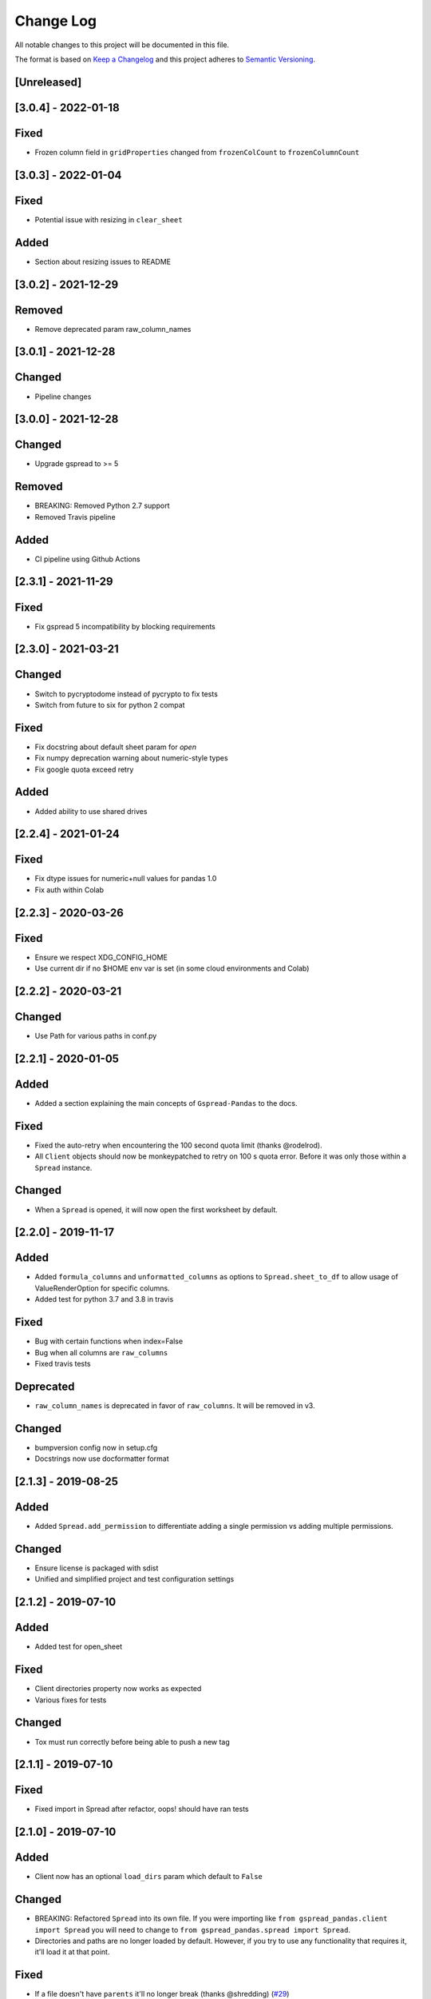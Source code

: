 Change Log
==========

All notable changes to this project will be documented in this file.

The format is based on `Keep a Changelog <http://keepachangelog.com/>`_
and this project adheres to `Semantic Versioning <http://semver.org/>`_.

[Unreleased]
------------
[3.0.4] - 2022-01-18
-----------------------------

Fixed
-----

- Frozen column field in ``gridProperties`` changed from ``frozenColCount`` to ``frozenColumnCount``

[3.0.3] - 2022-01-04
-----------------------------

Fixed
-----

- Potential issue with resizing in ``clear_sheet``

Added
-----

- Section about resizing issues to README

[3.0.2] - 2021-12-29
-----------------------------

Removed
-------

- Remove deprecated param raw_column_names

[3.0.1] - 2021-12-28
-----------------------------

Changed
-------

- Pipeline changes

[3.0.0] - 2021-12-28
-----------------------------

Changed
-------

- Upgrade gspread to >= 5

Removed
-------

- BREAKING: Removed Python 2.7 support
- Removed Travis pipeline

Added
-----

- CI pipeline using Github Actions

[2.3.1] - 2021-11-29
-----------------------------

Fixed
-----

- Fix gspread 5 incompatibility by blocking requirements

[2.3.0] - 2021-03-21
-----------------------------

Changed
-------

- Switch to pycryptodome instead of pycrypto to fix tests
- Switch from future to six for python 2 compat

Fixed
-----

- Fix docstring about default sheet param for `open`
- Fix numpy deprecation warning about numeric-style types
- Fix google quota exceed retry

Added
-----

- Added ability to use shared drives

[2.2.4] - 2021-01-24
-----------------------------

Fixed
-----

- Fix dtype issues for numeric+null values for pandas 1.0
- Fix auth within Colab

[2.2.3] - 2020-03-26
-----------------------------

Fixed
-----

- Ensure we respect XDG_CONFIG_HOME
- Use current dir if no $HOME env var is set (in some cloud environments and Colab)

[2.2.2] - 2020-03-21
-----------------------------

Changed
-------

- Use Path for various paths in conf.py

[2.2.1] - 2020-01-05
-----------------------------

Added
-----

-  Added a section explaining the main concepts of ``Gspread-Pandas``
   to the docs.

Fixed
-----

-  Fixed the auto-retry when encountering the 100 second quota limit (thanks @rodelrod).
-  All ``Client`` objects should now be monkeypatched to retry on 100 s quota error.
   Before it was only those within a ``Spread`` instance.

Changed
-------

-  When a ``Spread`` is opened, it will now open the first worksheet by default.

[2.2.0] - 2019-11-17
-----------------------------

Added
-----

-  Added ``formula_columns`` and ``unformatted_columns`` as options to
   ``Spread.sheet_to_df`` to allow usage of ValueRenderOption for specific
   columns.
-  Added test for python 3.7 and 3.8 in travis

Fixed
-----

-  Bug with certain functions when index=False
-  Bug when all columns are ``raw_columns``
-  Fixed travis tests

Deprecated
----------

-  ``raw_column_names`` is deprecated in favor of ``raw_columns``. It will
   be removed in v3.

Changed
-------

-  bumpversion config now in setup.cfg
-  Docstrings now use docformatter format


[2.1.3] - 2019-08-25
-----------------------------

Added
-----

-  Added ``Spread.add_permission`` to differentiate adding a single
   permission vs adding multiple permissions.

Changed
-------

-  Ensure license is packaged with sdist
-  Unified and simplified project and test configuration settings

[2.1.2] - 2019-07-10
-----------------------------

Added
-----

-  Added test for open_sheet

Fixed
-----

-  Client directories property now works as expected
-  Various fixes for tests

Changed
-------

-  Tox must run correctly before being able to push a new tag

[2.1.1] - 2019-07-10
-----------------------------

Fixed
-----

-  Fixed import in Spread after refactor, oops! should have ran tests

[2.1.0] - 2019-07-10
-----------------------------

Added
-----

-  Client now has an optional ``load_dirs`` param which default to ``False``

Changed
-------

-  BREAKING: Refactored ``Spread`` into its own file. If you were importing
   like ``from gspread_pandas.client import Spread`` you will need to change
   to ``from gspread_pandas.spread import Spread``.
-  Directories and paths are no longer loaded by default. However, if you try
   to use any functionality that requires it, it'll load it at that point.

Fixed
-----

-  If a file doesn't have ``parents`` it'll no longer break (thanks @shredding)
   (`#29 <https://github.com/aiguofer/gspread-pandas/issues/29>`_)
-  $XDG_CONFIG_HOME should now be respected
-  If you don't have Drive API access in the scope, it should now still work and
   print a message instead


[2.0.0] - 2019-06-12
-----------------------------

Added
-----

-  Test python 3.7, Windows, and MacOS
-  You can now iterate over worksheets like: ``for sheet in spread``
-  ``Spread.df_to_sheet`` can now flatten multi-level headers using the
   ``flatten_headers_sep`` param
-  Add ability to set permissions on spreadsheets
-  Add ability to create and move folders and spreadsheets
-  A session can now be passed directly to a ``Client``
-  A ``raw_column_names`` param to ``Spread.df_to_sheet`` to force specific
   columns to be sent to the Google Sheets API as RAW input so it doesn't
   get interpreted as a number, date, etc.

Removed
-------

-  BREAKING: Removed ``start/end_row/col`` params from add_filter
-  BREAKING: Removed ``user_creds_or_client`` param from Spread
-  BREAKING: Removed ``user_or_creds`` param from Client

Changed
-------

-  The ``credentials`` param is now called ``creds`` everywhere
-  Test suite is now a lot more robust
-  Use google-auth instead of the now deprecated oauth2client library.
   This moves the retry code into that library.
-  Default config will now be in ``C:\Users\<user>\AppData\gspread_pandas``
   on Windows


Fixed
-----

-  Things should now work when passing a ``Worksheet`` object to ``Spread.open``


[1.3.1] - 2019-05-17
-----------------------------

Fixed
~~~~~

-  Passing 0 to ``sheet``` param in any function should work now
-  When using multi-row column headers in a spreadsheet, the index name
   should now be better identified
-  Spread;update_cells should now work when passing a single cell value
-  When start != 'A1', freeze_rows/headers should now correctly freeze
   the right amount of rows/headers so the index and columns are frozen

[1.3.0] - 2019-04-30
-----------------------------

Added
~~~~~

-  Function to merge_cells
-  Function to unmerge_cells
-  Option to merge_headers in df_to_sheet
-  Retry when exceeding the 100s quota

Fixed
~~~~~

-  Fix passing 0 for freeze_index or freeze_headers. This essentially
   "unfreezes"
-  When the index has no name and you have a multi-level header, it will
   no longer fill in "index" as the index header

Deprecated
~~~~~~~~~~

-  Spread will no longer use the 'user_creds_or_client' param in v2. Instead, it
   will have optional 'credentials', 'client', and 'user' params. If creds or a
   client are passed, the user will be ignored. Otherwise, it'll use the user,
   which will default to "default"
-  Client will no longer use the 'user_or_creds' param in v2. Instead, it
   will have optional 'credentials' and 'user' params. If creds passed, the user
   will be ignored. Otherwise, it'll use the user, which will default to "default"
-  Spread.add_filter will be standardized to use 'start' and 'end' like other
   functions and the start/end_row/col are deprecated and will be removed in v2

Changed
~~~~~~~

-  Exceptions are no longer raised while handling another exception. This should
   prevent the "During handling of the above exception, another exception occurred"
   message
-  When opening a new Spreadsheet, the SpreadsheetNotFound exception will no longer
   be a "catchall" for any errors. If an error other than actually not finding the
   Spreadsheet occurs, it'll be raised.
-  Default value for the user param in util.get_config was changed to "default"

[1.2.2] - 2019-04-15
-----------------------------

Fixed
~~~~~

-  Fix passing only one of freeze_index or freeze_headers = True

[1.2.1] - 2018-08-30
-----------------------------

Fixed
~~~~~

-  Fixed __version__ string for bumpversion using black

[1.2.0] - 2018-08-30
-----------------------------

Added
~~~~~

-  Add config files and pre-commit hooks for isort, black, and flake8
-  Add config files for isort, black, and flake8

Fixed
~~~~~

-  Fixed clear_sheet when there are frozen rows/cols
-  Small fixes in README

Changed
~~~~~~~

-  Changed from reST docstrings to numpy docstrings
-  Updated README to include more in contributing section

[1.1.3] - 2018-07-07
-----------------------------

Added
~~~~~

-  Added unit tests for util

Fixed
~~~~~

-  Fix parse_df_col_names when df has a multi-index
-  Fix parse_sheet_index when using last column as index
-  Fix fillna when using categorical variables

[1.1.2] - 2018-06-23
-----------------------------

Fixed
~~~~~

-  Fix issue with basestring usage

Changed
~~~~~~~

-  Remove Python 3.4 from travis tests

[1.1.1] - 2018-06-13
-----------------------------

Changed
~~~~~~~

-  ``Spread.clear_sheet`` now doesn't resize to 0 since V4 is much more efficient at making batch updates. This should help prevent formulas that point to these sheets from breaking.

[1.1.0] - 2018-06-02
-----------------------------

Fixed
~~~~~

-  Now works with gspread 3.0
-  Spread.freeze is working again

Changed
~~~~~~~

-  Moved a lot of the credential handling into functions in gspread_pandas.conf
-  New ``get_creds`` function allows you to get ``OAuth2Credentials`` and pass them in to a ``Client`` or ``Spread``
-  Some functions were moved to ``gspread_pandas.util``

Added
~~~~~

-  New function ``Spread.add_filter`` created so that you can add filters to worksheets
-  New param ``add_filter`` added to ``Spread.df_to_sheet`` to add a filter to uploaded data

[1.0.5] - 2018-04-14
-----------------------------

Fixed
~~~~~

-  Added limit to gspread version since 3.0 broke gspread-pandas

[1.0.4] - 2018-04-08
-----------------------------

Fixed
~~~~~

-  Change ValueInputOption to USER_ENTERED so dates and numbers are parsed correctly in Google Sheets

[1.0.3] - 2018-04-02
-----------------------------

Added
~~~~~

-  Basic initial test

[1.0.2] - 2018-04-02
-----------------------------

Changed
~~~~~~~

-  Some dependency changes
-  Travis deploy will only happen on python 3.6
-  Changes to reduce number of fetch_sheet_metadata calls

[1.0.1] - 2018-03-26
-----------------------------

Changed
~~~~~~~

-  Replace pypi-publisher with twine in dev reqs
-  Change download url, now it should match the tags from bumpversion

[1.0.0] - 2018-03-26
-----------------------------

Added
~~~~~

-  There is now a separate ``Client`` class that extends the gspread v4 Client class and adds some functionalty. This includes a monkeypatche and hacky workarounds for gspread 2.0 issues. Once they get fixed upstream I need to remove these.

Changed
~~~~~~~

-  Now supports gspread 2.0 which uses Spreadsheets V4 API, this provides much better performance and reliability. Some APIs might have changed.
-  No longer need to chunk update requests, and range requests can use larger chunks
-  Some code improvements enabled by gspread 2.0
-  Removed deprecated params and functions

[0.16.1] - 2018-03-24
-----------------------------

Fixed
~~~~~

-  Set up correct credentials for travis pypi push

[0.16.0] - 2018-03-24
-----------------------------

Added
~~~~~

-  Test on multiple versions using tox
-  Enable travis-ci

Fixed
~~~~~

-  Remove dir accidentally pushed by build

Changed
~~~~~~~

-  Moved dev requirements into requirements_dev.txt
-  Now using bumpversion for version management
-  Minor updates to README
-  Documentation now at Read The Docs
-  Minor code changes to please flake8
-  Deleted update_pypi.sh as releases are now handled by travis

[0.15.6] - 2018-03-12
-----------------------------

Fixed
~~~~~

-  Remove code accidentally pushed by build

[0.15.5] - 2018-03-12
-----------------------------

Fixed
~~~~~

-  Added dependency version limit for gspread; will remove in next version

[0.15.4] - 2018-02-13
-----------------------------

Fixed
~~~~~

-  README example now points to the correct URL (thanks @lionel)
-  Calling parse_sheet_headers on an empty sheet doesn't break anymore (thanks @taewookim)

Added
~~~~~

-  You can now use service account credentials in the config (thanks @marcojetson)

[0.15.3] - 2017-11-21
-----------------------------

Changed
~~~~~~~

-  Always return an Index object from parse_sheet_headers

[0.15.2] - 2017-11-18
-----------------------------

Fixed
~~~~~

-  Fix sheet_to_df when headers are present with no data

Changed
~~~~~~~

-  Minimum Pandas version .20 now required

[0.15.1] - 2017-10-05
-----------------------------

Fixed
~~~~~

-  When there are merged cells outside the data range, an exception is no longer
   thrown.
-  Cast keys() to a list to fix Python 3 compat

[0.15.0] - 2017-09-11
-----------------------------

Changed
~~~~~~~

-  Added ``fill_value`` option to df_to_sheet

Fixed
~~~~~

-  Different application type credentials can be used now
-  Some safeguards to prevent certain exceptions
-  df_to_sheet won't fail when categorical columns have nulls

[0.14.3] - 2017-06-22
-----------------------------

Changed
~~~~~~~

-  Force gspread sheets refresh when refreshing sheets
-  Worksheet object can now be passed it to most functions with ``sheet`` param

[0.14.2] - 2017-06-18
-----------------------------

Added
~~~~~

-  Added ``url`` property for easy linking

Fixed
~~~~~

-  Fixed retry for _retry_get_all_values

[0.14.1] - 2017-06-05
-----------------------------

Changed
-------

-  Ensure sheet matadata is refreshed after sheet changing activitiesthrough use of a
   decorator
-  Retry when calling ``get_all_values``
-  More robust way to get index when a new sheet is created

[0.14.0] - 2017-05-25
-----------------------------

Added
~~~~~

-  Added function to freeze rows/columns to ``Spread``
-  Added ``freeze_index`` and ``freeze_headers`` flags to ``df_to_sheet``

Changed
~~~~~~~

-  Don't re-size again when using ``replace=True``
-  Switch away from deprecated ``gspread`` functions
-  Make functions in ``util`` non-private

Fixed
~~~~~

-  Prevent error when index > number of columns in ``sheet_to_df``

[0.13.0] - 2017-04-28
-----------------------------

Added
~~~~~

-  Added ``create_spread`` and ``create_sheet`` params for ``Spread`` class. This enables
   creating a spreadsheet or a worksheet during opening. This will require re-authenticating
   in order to use it

[0.12.1] - 2017-04-25
-----------------------------

Changed
~~~~~~~

-  If using multi-level headings, heading will be shifted up so the top level
   is not a blank string
-  Some functions that don't depend on ``self`` were moved into ``util.py``
-  The ``headers`` param in ``sheet_to_df`` was deprecated in favor of ``header_rows``

Fixed
~~~~~

-  I introduced some small bugs with the v4 api changes when a sheet is not found,
   they now work as expected even when a new sheet is created
-  The list of sheets is now refreshed when one is deleted

[0.12.0] - 2017-03-31
-----------------------------

Added
~~~~~

-  Add Sheets API v4 client to ``self.clientv4``

Fixed
~~~~~

-  Merged cells now all get the right value in ``sheet_to_df``
-  You can now pass ``replace=True`` when a sheet has frozen rows/cols

[0.11.2] - 2017-03-22
-----------------------------

Changed
~~~~~~~

-  Minor change to README

[0.11.1] - 2017-03-22
-----------------------------

Added
~~~~~

-  Added note about ``EOFError`` when verifying Oauth in ``Rodeo``

Changed
~~~~~~~

-  Add retry method for ``sheet.range`` to work around 'Connection Broken' error

Fixed
~~~~~

-  Fixed clearing only rows with ``clear_sheet``

[0.11.0] - 2017-02-14
-----------------------------

Changed
~~~~~~~

-  Only clear up to first row in ``clear_sheet`` so that data filters will persist
-  Moved default config from ``~/.google/`` to ``~/.config/gspread_pandas``

Fixed
~~~~~

-  Allow passing index ``0`` to ``open``
-  Fixed changelog

[0.10.1] - 2017-01-26
-----------------------------

Added
~~~~~

-  Added troubleshooting for ``certifi`` issue in ``README``

Changed
~~~~~~~

-  Only catch ``SpreadsheetNotFound`` exceptions when opening a spreadsheet


[0.10.0] - 2017-01-18
-----------------------------

Added
~~~~~

-  Added optional ``create`` param to ``open_sheet`` to create it if it doesn't exist
-  Added optional ``start`` param to ``df_to_sheet``, will take tuple or address as str

Changed
~~~~~~~

-  Improved docs, changed to ``rst``
-  Made some variables private
-  Improved ``__str__`` output
-  Switch to using exceptions from ``gspread``
-  ``spread`` param is now required for ``open``
-  When current sheet is deleted, ``self.sheet`` is set to ``None``
-  Improved versioning, switched to `Semantic Versioning <http://semver.org/>`_

Fixed
~~~~~

-  Fixed chunk calculation in Python 3
-  Sheet names are case insensitive, fixed ``find_sheet``

Deprecated
~~~~~~~~~~

-  Deprecate ``open_or_create_sheet`` function in favor of ``create=True`` param
   for ``open_sheet``
-  Deprecate ``start_row`` and ``start_col`` in ``df_to_sheet`` in favor of ``start``
   param

[0.9] - 2016-12-07
-----------------------------

Added
~~~~~

-  Add ``__repr__`` and ``__str__`` to show the active
-  Add user's email as a property to Spread. I recommend deleting
   existing Oauth credentials and re-creating them with new permissions
-  Allow importing with: ``from gspread_pandas import Spread``
-  Added ``CHANGELOG.md``

Changed
~~~~~~~

-  Restrict scope to only necessary endpoints
-  Add retry for updating cells in case an error occurrs
-  Minor changes to ``README.md``

Fixed
~~~~~

-  Fixed the use of ``start_row`` > 1

[0.8] - 2016-11-11
-----------------------------

Added
~~~~~

-  Add python 3 build to ``update_pypi.sh`` script

Fixed
~~~~~

-  Oauth flow now uses correct properties

[0.7] - 2016-11-10
-----------------------------

Changed
~~~~~~~

-  Made python 3 compatible using future

[0.6] - 2016-10-27
-----------------------------

Changed
~~~~~~~

-  Change defaults in ``sheet_to_df`` to include index and header
-  Raise error when missing google client config file

[0.5] - 2016-10-19
-----------------------------

Changed
~~~~~~~

-  Improve decorators more using ``decorator.decorator``

[0.4] - 2016-10-19
-----------------------------

Added
~~~~~

-  Pypi update script

Changed
-------

-  Improve decorators using ``functools.wraps``

[0.3] - 2016-10-19
-----------------------------

Changed
~~~~~~~

-  Add ``ensure_auth`` decorator to most functions to re-auth if needed
-  Chunk requests to prevent timeouts
-  Improved ``clear_sheet`` by resizing instead of deleting and
   re-creating

[0.2] - 2016-10-12
-----------------------------

Added
~~~~~

-  Code migrated
-  Example usage in README
-  Add requirements

[0.1] - 2016-10-11
-----------------------------

Added
~~~~~

-  README
-  initial code migrated
